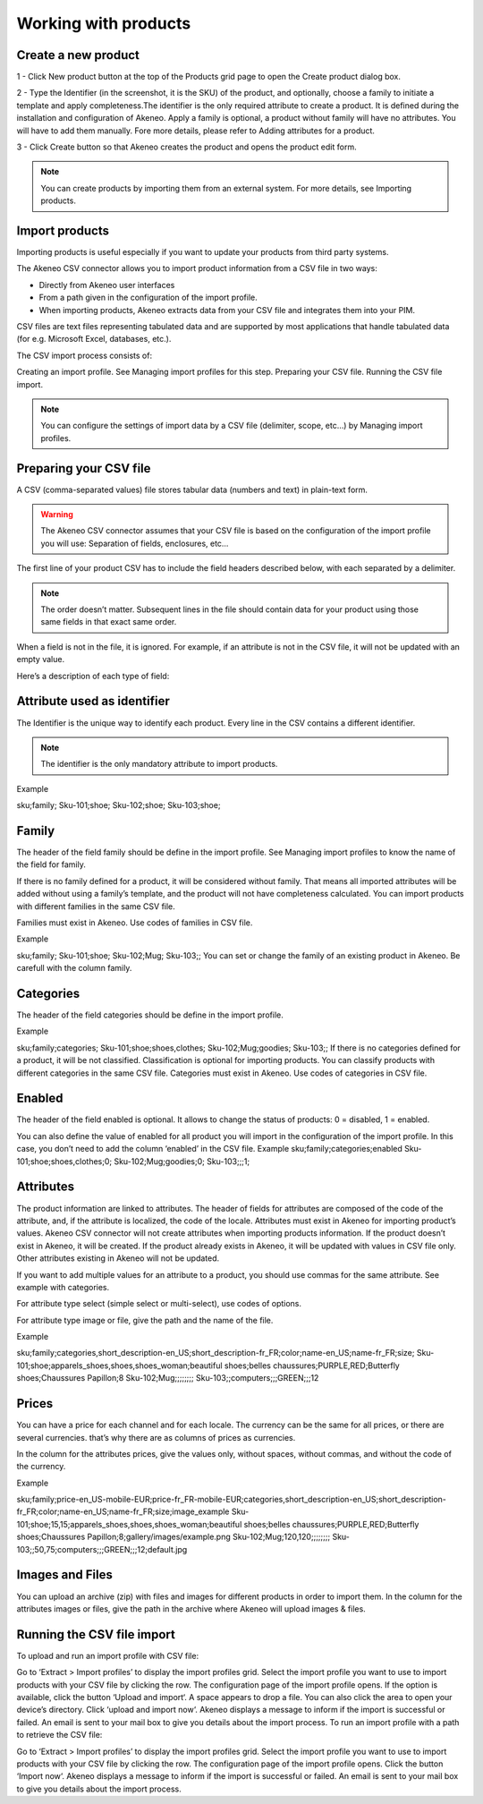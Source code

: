 Working with products
=====================

Create a new product
--------------------

1 - Click New product button at the top of the Products grid page  to open the Create product dialog box.

.. image:: images/quick-create-product.jpeg

2 - Type the Identifier (in the screenshot, it is the SKU) of the product, and optionally, choose a family to initiate a template and apply completeness.The identifier is the only required attribute to create a product. It is defined during the installation and configuration of Akeneo.
Apply a family is optional, a product without family will have no attributes. You will have to add them manually. Fore more details, please refer to Adding attributes for a product.

3 - Click Create button so that Akeneo creates the product and opens the product edit form.

.. note::

    You can create products by importing them from an external system. For more details, see Importing products.

Import products
---------------

Importing products is useful especially if you want to update your products  from third party systems.

The Akeneo CSV connector allows you to import product information from a CSV file in two ways:

- Directly from Akeneo user interfaces
- From a path given in the configuration of the import profile.
- When importing products, Akeneo extracts data from your CSV file and integrates them into your PIM.

CSV files are text files representing tabulated data and are supported by most applications that handle tabulated data (for e.g. Microsoft Excel, databases, etc.).

The CSV import process consists of:

Creating an import profile. See Managing import profiles  for this step.
Preparing your CSV file.
Running the CSV file import.

.. note::

    You can configure the settings of import data by a CSV file (delimiter, scope, etc…) by Managing import profiles.

Preparing your CSV file
-----------------------

A CSV (comma-separated values) file stores tabular data (numbers and text) in plain-text form.

.. warning::

    The Akeneo CSV connector assumes that your CSV file is based on the configuration of the import profile you will use: Separation of fields, enclosures, etc…

The first line of your product CSV has to include the field headers described below, with each separated by a delimiter.

.. note::

   The order doesn’t matter. Subsequent lines in the file should contain data for your product using those same fields in that exact same order.

When a field is not in the file, it is ignored. For example, if an attribute is not in the CSV file, it will not be updated with an empty value.

Here’s a description of each type of field:

Attribute used as identifier
----------------------------

The Identifier is the unique way to identify each product. Every line in the CSV contains a different identifier.

.. note::

    The identifier is the only mandatory attribute to import products.

Example

sku;family;
Sku-101;shoe;
Sku-102;shoe;
Sku-103;shoe;

Family
------

The header of the field family should be define in the import profile. See Managing import profiles to know the name of the field for family.

If there is no family defined for a product, it will be considered without family. That means all imported attributes will be added without using a family’s template, and the product will not have completeness calculated.
You can import products with different families in the same CSV file.

Families must exist in Akeneo. Use codes of families in CSV file.

Example

sku;family;
Sku-101;shoe;
Sku-102;Mug;
Sku-103;;
You can set or change the family of an existing product in Akeneo. Be carefull with the column family.

Categories
----------

The header of the field categories should be define in the import profile.

Example

sku;family;categories;
Sku-101;shoe;shoes,clothes;
Sku-102;Mug;goodies;
Sku-103;;
If there is no categories defined for a product, it will be not classified. Classification is optional for importing products.
You can classify products with different categories in the same CSV file.
Categories must exist in Akeneo. Use codes of categories in CSV file.

Enabled
-------

The header of the field enabled is optional. It allows to change the status of products: 0 = disabled, 1 = enabled.

You can also define the value of enabled for all product you will import in the configuration of the import profile. In this case, you don’t need to add the column ‘enabled’ in the CSV file.
Example
sku;family;categories;enabled
Sku-101;shoe;shoes,clothes;0;
Sku-102;Mug;goodies;0;
Sku-103;;;1;

Attributes
----------

The product information are linked to attributes. The header of fields for attributes are composed of the code of the attribute, and, if the attribute is localized, the code of the locale.
Attributes must exist in Akeneo for importing product’s values. Akeneo CSV connector will not create attributes when importing products information.
If the product doesn’t exist in Akeneo, it will be created. If the product already exists in Akeneo, it will be updated with values in CSV file only. Other attributes existing in Akeneo will not be updated.

If you want to add multiple values for an attribute to a product, you should use commas for the same attribute. See example with categories.

For attribute type select (simple select or multi-select), use codes of options.

For attribute type image or file, give the path and the name of the file.

Example

sku;family;categories,short_description-en_US;short_description-fr_FR;color;name-en_US;name-fr_FR;size;
Sku-101;shoe;apparels_shoes,shoes,shoes_woman;beautiful shoes;belles chaussures;PURPLE,RED;Butterfly shoes;Chaussures Papillon;8
Sku-102;Mug;;;;;;;;
Sku-103;;computers;;;GREEN;;;12

Prices
------

You can have a price for each channel and for each locale. The currency can be the same for all prices, or there are several currencies. that’s why there are as columns of prices as currencies.

In the column for the attributes prices, give the values only, without spaces, without commas, and without the code of the currency.

Example

sku;family;price-en_US-mobile-EUR;price-fr_FR-mobile-EUR;categories,short_description-en_US;short_description-fr_FR;color;name-en_US;name-fr_FR;size;image_example
Sku-101;shoe;15,15;apparels_shoes,shoes,shoes_woman;beautiful shoes;belles chaussures;PURPLE,RED;Butterfly shoes;Chaussures Papillon;8;gallery/images/example.png
Sku-102;Mug;120,120;;;;;;;;
Sku-103;;50,75;computers;;;GREEN;;;12;default.jpg

Images and Files
----------------

You can upload an archive (zip) with files and images for different products in order to import them. In the column for the attributes images or files, give the path in the archive where Akeneo will upload images & files.

.. Example::

    sku;family;price-USD;categories,short_description-en_US;short_description-fr_FR;color;name-en_US;name-fr_FR;size;image_example
    Sku-101;shoe;19;apparels_shoes,shoes,shoes_woman;beautiful shoes;belles chaussures;PURPLE,RED;Butterfly shoes;Chaussures Papillon;8;gallery/images/example.png
    Sku-102;Mug;124;;;;;;;;
    Sku-103;;75;computers;;;GREEN;;;12;default.jpg

Running the CSV file import
---------------------------

To upload and run an import profile with CSV file:

Go to ‘Extract > Import profiles’ to display the import profiles grid.
Select the import profile you want to use to import products with your CSV file by clicking the row.
The configuration page of the import profile opens. If the option is available, click the button ‘Upload and import‘.
A space appears to drop a file. You can also click the area to open your device’s directory.
Click ‘upload and import now‘.
Akeneo displays a message to inform if the import is successful or failed. An email is sent to your mail box to give you details about the import process.
To run an import profile with a path to retrieve the CSV file:

Go to ‘Extract > Import profiles’ to display the import profiles grid.
Select the import profile you want to use to import products with your CSV file by clicking the row.
The configuration page of the import profile opens. Click the button ‘Import now‘.
Akeneo displays a message to inform if the import is successful or failed. An email is sent to your mail box to give you details about the import process.
